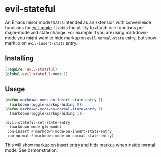 * evil-stateful
An Emacs minor mode that is intended as an extension with convenience functions
for [[https://github.com/emacs-evil/evil][evil-mode]]. It adds the ability to attach one functions per major-mode and
state change. For example if you are using markdown-mode you might want to hide
markup on ~evil-normal-state~ entry, but show markup on ~evil-insert-state~ entry.

** Installing
#+BEGIN_SRC emacs-lisp
(require 'evil-stateful)
(global-evil-stateful-mode 1)
#+END_SRC

** Usage
#+BEGIN_SRC emacs-lisp
(defun markdown-mode-on-insert-state-entry ()
  (markdown-toggle-markup-hiding 0))
(defun markdown-mode-on-normal-state-entry ()
  (markdown-toggle-markup-hiding 1))

(evil-stateful-set-state-entry
 '(markdown-mode gfm-mode)
 :on-insert #'markdown-mode-on-insert-state-entry
 :on-normal #'markdown-mode-on-normal-state-entry)
#+END_SRC

This will show markup on insert entry and hide markup when inside normal mode.
See demonstration:
[[./docs/markdown-mode-example.gif]]
